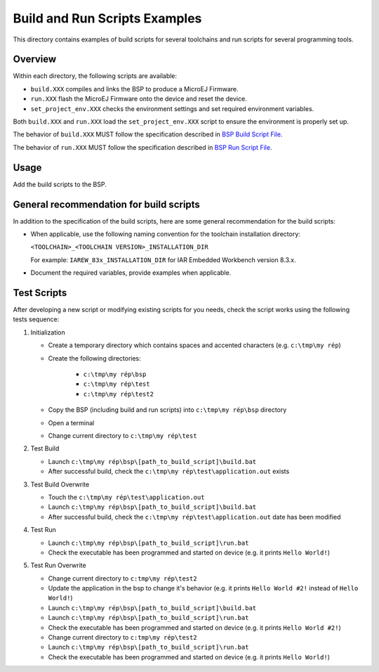 Build and Run Scripts Examples
==============================

This directory contains examples of build scripts for several toolchains and run scripts for several programming tools.

Overview
--------

Within each directory, the following scripts are available:

- ``build.XXX`` compiles and links the BSP to produce a MicroEJ
  Firmware.
- ``run.XXX`` flash the MicroEJ Firmware onto the device and reset the
  device.
- ``set_project_env.XXX`` checks the environment settings and set
  required environment variables.

Both ``build.XXX`` and ``run.XXX`` load the ``set_project_env.XXX``
script to ensure the environment is properly set up.

The behavior of ``build.XXX`` MUST follow the
specification described in `BSP Build Script File
<https://docs.microej.com/en/latest/PlatformDeveloperGuide/platformCreation.html#build-script-file>`_.

The behavior of ``run.XXX`` MUST follow the
specification described in `BSP Run Script File
<https://docs.microej.com/en/latest/PlatformDeveloperGuide/platformCreation.html#run-script-file>`_.

Usage
-----

Add the build scripts to the BSP.

General recommendation for build scripts
----------------------------------------

In addition to the specification of the build scripts, here are some
general recommendation for the build scripts:

- When applicable, use the following naming convention for the
  toolchain installation directory:

  ``<TOOLCHAIN>_<TOOLCHAIN VERSION>_INSTALLATION_DIR``

  For example:  ``IAREW_83x_INSTALLATION_DIR`` for IAR Embedded
  Workbench version 8.3.x.

- Document the required variables, provide examples when applicable.

Test Scripts
------------

After developing a new script or modifying existing scripts for you needs, check the script works using the following tests sequence:

#. Initialization
   
   - Create a temporary directory which contains spaces and accented characters (e.g. ``c:\tmp\my rép``)
   - Create the following directories:

      - ``c:\tmp\my rép\bsp``
      - ``c:\tmp\my rép\test``
      - ``c:\tmp\my rép\test2``

   - Copy the BSP (including build and run scripts) into ``c:\tmp\my rép\bsp`` directory 
   - Open a terminal
   - Change current directory to ``c:\tmp\my rép\test``

#. Test Build
   
   - Launch ``c:\tmp\my rép\bsp\[path_to_build_script]\build.bat``
   - After successful build, check the ``c:\tmp\my rép\test\application.out`` exists
   
#. Test Build Overwrite
   
   - Touch the ``c:\tmp\my rép\test\application.out``
   - Launch ``c:\tmp\my rép\bsp\[path_to_build_script]\build.bat``
   - After successful build, check the ``c:\tmp\my rép\test\application.out`` date has been modified

#. Test Run

   - Launch ``c:\tmp\my rép\bsp\[path_to_build_script]\run.bat``
   - Check the executable has been programmed and started on device (e.g. it prints ``Hello World!``)

#. Test Run Overwrite

   - Change current directory to ``c:tmp\my rép\test2``
   - Update the application in the bsp to change it's behavior (e.g. it prints ``Hello World #2!`` instead of ``Hello World!``)
   - Launch ``c:\tmp\my rép\bsp\[path_to_build_script]\build.bat``
   - Launch ``c:\tmp\my rép\bsp\[path_to_build_script]\run.bat``
   - Check the executable has been programmed and started on device (e.g. it prints ``Hello World #2!``)
   - Change current directory to ``c:tmp\my rép\test2``
   - Launch ``c:\tmp\my rép\bsp\[path_to_build_script]\run.bat``
   - Check the executable has been programmed and started on device (e.g. it prints ``Hello World!``)

.. ReStructuredText
.. Copyright 2020-2021 MicroEJ Corp. All rights reserved.
.. Use of this source code is governed by a BSD-style license that can be found with this software.

